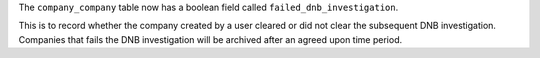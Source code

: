 The ``company_company`` table now has a boolean field called ``failed_dnb_investigation``.

This is to record whether the company created by a user cleared or did not clear the subsequent DNB investigation. Companies that fails the DNB investigation will be archived after an agreed upon time period.
